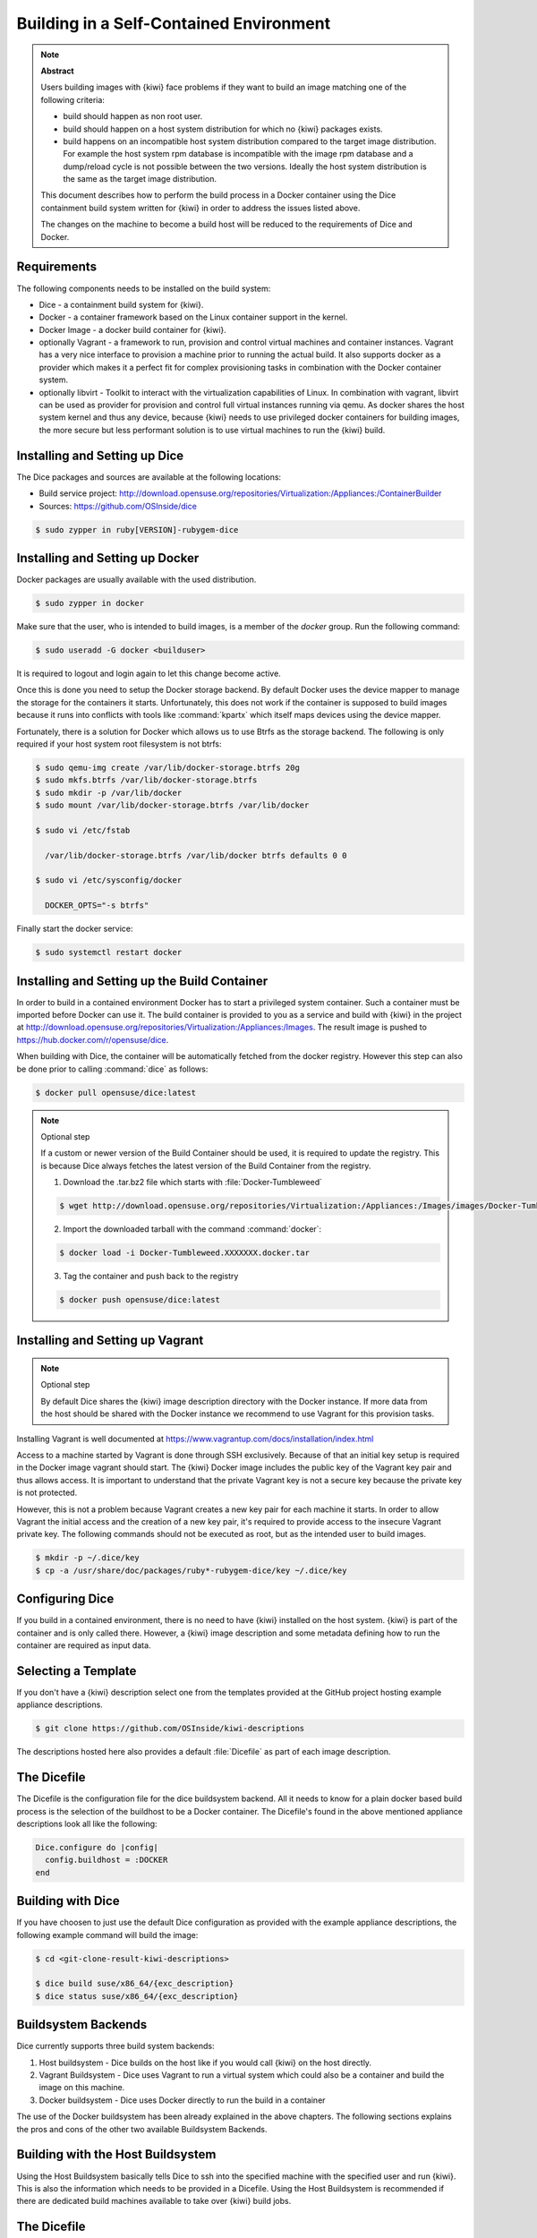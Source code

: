 .. _container-building:

Building in a Self-Contained Environment
========================================

.. note:: **Abstract**

   Users building images with {kiwi} face problems if they want
   to build an image matching one of the following criteria:

   * build should happen as non root user.

   * build should happen on a host system distribution for which
     no {kiwi} packages exists.

   * build happens on an incompatible host system distribution
     compared to the target image distribution. For example
     the host system rpm database is incompatible with the image
     rpm database and a dump/reload cycle is not possible
     between the two versions. Ideally the host system distribution
     is the same as the target image distribution.

   This document describes how to perform the build process in
   a Docker container using the Dice containment build system
   written for {kiwi} in order to address the issues listed above.

   The changes on the machine to become a build host will
   be reduced to the requirements of Dice and Docker.

Requirements
------------

The following components needs to be installed on the build system:

* Dice - a containment build system for {kiwi}.

* Docker - a container framework based on the Linux
  container support in the kernel.

* Docker Image - a docker build container for {kiwi}.

* optionally Vagrant - a framework to run, provision and control
  virtual machines and container instances. Vagrant has a very nice
  interface to provision a machine prior to running the actual build.
  It also supports docker as a provider which makes it a perfect fit
  for complex provisioning tasks in combination with the Docker
  container system.

* optionally libvirt - Toolkit to interact with the virtualization
  capabilities of Linux. In combination with vagrant, libvirt can
  be used as provider for provision and control full virtual
  instances running via qemu. As docker shares the host system
  kernel and thus any device, because {kiwi} needs to use privileged
  docker containers for building images, the more secure but less
  performant solution is to use virtual machines to run the {kiwi}
  build.

Installing and Setting up Dice
------------------------------

The Dice packages and sources are available at the following locations:

* Build service project:
  http://download.opensuse.org/repositories/Virtualization:/Appliances:/ContainerBuilder
* Sources: https://github.com/OSInside/dice

.. code:: bash

    $ sudo zypper in ruby[VERSION]-rubygem-dice

Installing and Setting up Docker
--------------------------------

Docker packages are usually available with the used distribution.

.. code:: bash

    $ sudo zypper in docker

Make sure that the user, who is intended to build images, is a member
of the `docker` group. Run the following command:

.. code:: bash

    $ sudo useradd -G docker <builduser>

It is required to logout and login again to let this change
become active.

Once this is done you need to setup the Docker storage backend.
By default Docker uses the device mapper to manage the storage for
the containers it starts. Unfortunately, this does not work if the
container is supposed to build images because it runs into conflicts
with tools like :command:`kpartx` which itself maps devices using
the device mapper.

Fortunately, there is a solution for Docker which allows us to use
Btrfs as the storage backend. The following is only required if your
host system root filesystem is not btrfs:

.. code:: bash

    $ sudo qemu-img create /var/lib/docker-storage.btrfs 20g
    $ sudo mkfs.btrfs /var/lib/docker-storage.btrfs
    $ sudo mkdir -p /var/lib/docker
    $ sudo mount /var/lib/docker-storage.btrfs /var/lib/docker

    $ sudo vi /etc/fstab

      /var/lib/docker-storage.btrfs /var/lib/docker btrfs defaults 0 0

    $ sudo vi /etc/sysconfig/docker

      DOCKER_OPTS="-s btrfs"

Finally start the docker service:

.. code:: bash

    $ sudo systemctl restart docker

Installing and Setting up the Build Container
---------------------------------------------

In order to build in a contained environment Docker has to start a
privileged system container. Such a container must be imported before
Docker can use it. The build container is provided to you as a
service and build with {kiwi} in the project
at http://download.opensuse.org/repositories/Virtualization:/Appliances:/Images.
The result image is pushed to https://hub.docker.com/r/opensuse/dice.

When building with Dice, the container will be automatically fetched
from the docker registry. However this step can also be done prior to
calling :command:`dice` as follows:

.. code:: bash

    $ docker pull opensuse/dice:latest

.. note:: Optional step

    If a custom or newer version of the Build Container should be used,
    it is required to update the registry. This is because Dice always
    fetches the latest version of the Build Container from the registry.

    1. Download the .tar.bz2 file which starts with :file:`Docker-Tumbleweed`

    .. code:: bash

        $ wget http://download.opensuse.org/repositories/Virtualization:/Appliances:/Images/images/Docker-Tumbleweed.XXXXXXX.docker.tar.xz

    2. Import the downloaded tarball with the command :command:`docker`:

    .. code:: bash

        $ docker load -i Docker-Tumbleweed.XXXXXXX.docker.tar

    3. Tag the container and push back to the registry

    .. code:: bash

        $ docker push opensuse/dice:latest


Installing and Setting up Vagrant
---------------------------------

.. note:: Optional step

    By default Dice shares the {kiwi} image description directory with
    the Docker instance. If more data from the host should be shared
    with the Docker instance we recommend to use Vagrant for this
    provision tasks.

Installing Vagrant is well documented at
https://www.vagrantup.com/docs/installation/index.html

Access to a machine started by Vagrant is done through SSH exclusively.
Because of that an initial key setup is required in the Docker image vagrant
should start. The {kiwi} Docker image includes the public key of the Vagrant
key pair and thus allows access. It is important to understand that the
private Vagrant key is not a secure key because the private key is not
protected.

However, this is not a problem because Vagrant creates a new
key pair for each machine it starts. In order to allow Vagrant the initial
access and the creation of a new key pair, it's required to provide access
to the insecure Vagrant private key. The following commands should not be
executed as root, but as the intended user to build images.

.. code:: bash

    $ mkdir -p ~/.dice/key
    $ cp -a /usr/share/doc/packages/ruby*-rubygem-dice/key ~/.dice/key


Configuring Dice
----------------

If you build in a contained environment, there is no need to have {kiwi}
installed on the host system. {kiwi} is part of the container and is only
called there. However, a {kiwi} image description and some metadata
defining how to run the container are required as input data.

Selecting a Template
--------------------

If you don't have a {kiwi} description select one from the templates
provided at the GitHub project hosting example appliance descriptions.

.. code:: bash

    $ git clone https://github.com/OSInside/kiwi-descriptions

The descriptions hosted here also provides a default :file:`Dicefile`
as part of each image description.

The Dicefile
------------

The Dicefile is the configuration file for the dice buildsystem backend.
All it needs to know for a plain docker based build process is the
selection of the buildhost to be a Docker container. The Dicefile's
found in the above mentioned appliance descriptions look all like the
following:

.. code:: ruby

    Dice.configure do |config|
      config.buildhost = :DOCKER
    end

Building with Dice
------------------

If you have choosen to just use the default Dice configuration as
provided with the example appliance descriptions, the following example
command will build the image:

.. code:: bash

    $ cd <git-clone-result-kiwi-descriptions>

    $ dice build suse/x86_64/{exc_description}
    $ dice status suse/x86_64/{exc_description}


Buildsystem Backends
--------------------

Dice currently supports three build system backends:

1. Host buildsystem - Dice builds on the host like if you would call
   {kiwi} on the host directly.

2. Vagrant Buildsystem - Dice uses Vagrant to run a virtual system which
   could also be a container and build the image on this machine.

3. Docker buildsystem - Dice uses Docker directly to run the build in
   a container

The use of the Docker buildsystem has been already explained in the
above chapters. The following sections explains the pros and cons of
the other two available Buildsystem Backends.

Building with the Host Buildsystem
----------------------------------

Using the Host Buildsystem basically tells Dice to ssh into the
specified machine with the specified user and run {kiwi}. This is
also the information which needs to be provided in a Dicefile.
Using the Host Buildsystem is recommended if there are dedicated
build machines available to take over {kiwi} build jobs.

The Dicefile
------------

.. code:: ruby

    Dice.configure do |config|
      config.buildhost = "full-qualified-dns-name-or-ip-address"
      config.ssh_user = "vagrant"
    end

After these changes a :command:`dice build` command will make use
of the Host Buildsystem and starts the {kiwi} build process there.

.. note:: Provisioning of the Host Buildsystem

    There is no infrastructure in place which manages the machine
    specified as config.buildhost. This means it is currently in the
    responsibility of the user to make sure the specified machine
    exists and is accessible via the configured user. For the future
    we plan to implement a Public Cloud Buildsystem which then will
    allow provisioning and management of a public cloud instance
    e.g on Amazon EC2 in order to run the build. However we are
    not there yet.

Building with the Vagrant Buildsystem
-------------------------------------

Using the Vagrant Buildsystem should be considered if one or both of the
following use cases applies:

1. The build task requires additional content or logic before the build
   can start. Vagrant serves as provisioning system to share data
   from the host with the guest containers.

2. The build task should run in a completely isolated virtual machine
   environment. Vagrant in combination with the libvirt provider serves
   as both; The tool to interact with the virtualization capabilities
   to run and manage virtual machine instances and as provisioning system
   to share data from the host with the virtual machines.

The Dicefile
------------

The Dicefile in the context of Vagrant needs to know the user name to
access the instance. The reason for this is, in Vagrant access to the
system is handled over SSH.

.. code:: ruby

    Dice.configure do |config|
      config.ssh_user = "vagrant"
    end

The Vagrant setup for the Docker Provider
------------------------------------------

The following is an example for the first use case and describes how
to configure Dice to use Docker in combination with Vagrant as
provisioning system.

The Vagrantfile
---------------

The existence of a Vagrantfile tells Dice to use Vagrant as Buildsystem.
Once you call :command:`dice` to build the image it will
call :command:`vagrant` to bring up the container. In order to allow this,
we have to tell Vagrant to use Docker for this task and provide parameters
on how to run the container. At the same place the Dicefile exists we create
the Vagrantfile with the following content:

.. code:: ruby

    VAGRANTFILE_API_VERSION = "2"

    Vagrant.configure(VAGRANTFILE_API_VERSION) do |config|
      config.vm.provider "docker" do |d|
        d.image = "opensuse/dice:latest"
        d.create_args = ["-privileged=true", "-i", "-t"]
        # start the sshd in foreground to keep the container in running state
        d.cmd = ["/usr/sbin/sshd", "-D"]
        d.has_ssh = true
      end
    end

After these changes a :command:`dice build` command will make use
of the Vagrant build system and offers a nice way to provision
the Docker container instances prior to the actual {kiwi} build process.
Vagrant will take over the task to run and manage the docker container
via the `docker` tool chain.

The Vagrant setup for the libvirt Provider
------------------------------------------

The following sections are an example for the second use case and describes
how to configure Dice to use libvirt in combination with Vagrant as
provisioning and virtualization system.

The Vagrant Build Box
---------------------

Apart from the Docker build container the Dice infrastructure also
provides a virtual machine image also known as vagrant box which
contains a system ready to build images with {kiwi}.

Download the Vagrant build box which starts with
:file:`Vagrant-Libvirt-Tumbleweed` from the Open BuildService and add
the box to vagrant as follows:

.. code:: bash

    $ wget http://download.opensuse.org/repositories/Virtualization:/Appliances:/Images/images/Vagrant-Libvirt-Tumbleweed.XXXXXXX.vagrant.libvirt.box

    $ vagrant box add --provider libvirt --name kiwi-build-box Vagrant-Libvirt-Tumbleweed.XXXXXXX.vagrant.libvirt.box

    $ export VAGRANT_DEFAULT_PROVIDER=libvirt

The command :command:`vagrant box list` must list the box with
name `kiwi-build-box` as referenced in the following Vagrantfile setup.

The Vagrantfile
---------------

.. code:: ruby

    VAGRANTFILE_API_VERSION = "2"

    Vagrant.configure(VAGRANTFILE_API_VERSION) do |config|
      config.vm.box = "kiwi-build-box"

      config.vm.provider "libvirt" do |lv|
        lv.memory = "1024"
      end
    end

After these changes a :command:`dice build` command will make use
of the Vagrant build system and offers a nice way to provision
fully isolated qemu instances via libvirt prior to the actual {kiwi}
build process. Vagrant will take over the task to run and manage the
virtual machines via the `libvirt` tool chain.
